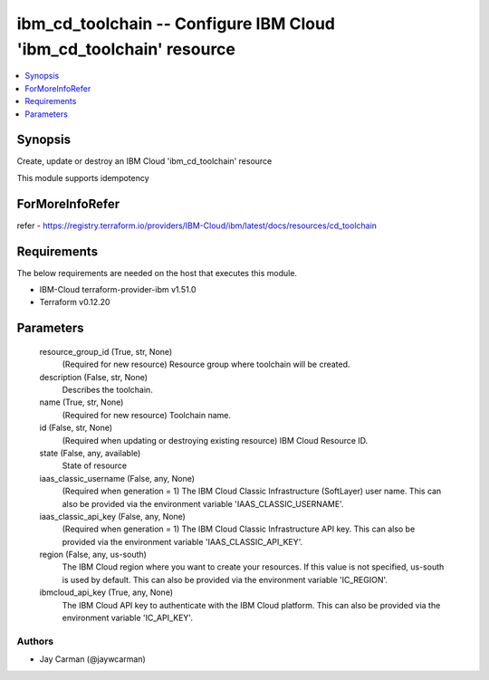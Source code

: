 
ibm_cd_toolchain -- Configure IBM Cloud 'ibm_cd_toolchain' resource
===================================================================

.. contents::
   :local:
   :depth: 1


Synopsis
--------

Create, update or destroy an IBM Cloud 'ibm_cd_toolchain' resource

This module supports idempotency


ForMoreInfoRefer
----------------
refer - https://registry.terraform.io/providers/IBM-Cloud/ibm/latest/docs/resources/cd_toolchain

Requirements
------------
The below requirements are needed on the host that executes this module.

- IBM-Cloud terraform-provider-ibm v1.51.0
- Terraform v0.12.20



Parameters
----------

  resource_group_id (True, str, None)
    (Required for new resource) Resource group where toolchain will be created.


  description (False, str, None)
    Describes the toolchain.


  name (True, str, None)
    (Required for new resource) Toolchain name.


  id (False, str, None)
    (Required when updating or destroying existing resource) IBM Cloud Resource ID.


  state (False, any, available)
    State of resource


  iaas_classic_username (False, any, None)
    (Required when generation = 1) The IBM Cloud Classic Infrastructure (SoftLayer) user name. This can also be provided via the environment variable 'IAAS_CLASSIC_USERNAME'.


  iaas_classic_api_key (False, any, None)
    (Required when generation = 1) The IBM Cloud Classic Infrastructure API key. This can also be provided via the environment variable 'IAAS_CLASSIC_API_KEY'.


  region (False, any, us-south)
    The IBM Cloud region where you want to create your resources. If this value is not specified, us-south is used by default. This can also be provided via the environment variable 'IC_REGION'.


  ibmcloud_api_key (True, any, None)
    The IBM Cloud API key to authenticate with the IBM Cloud platform. This can also be provided via the environment variable 'IC_API_KEY'.













Authors
~~~~~~~

- Jay Carman (@jaywcarman)


